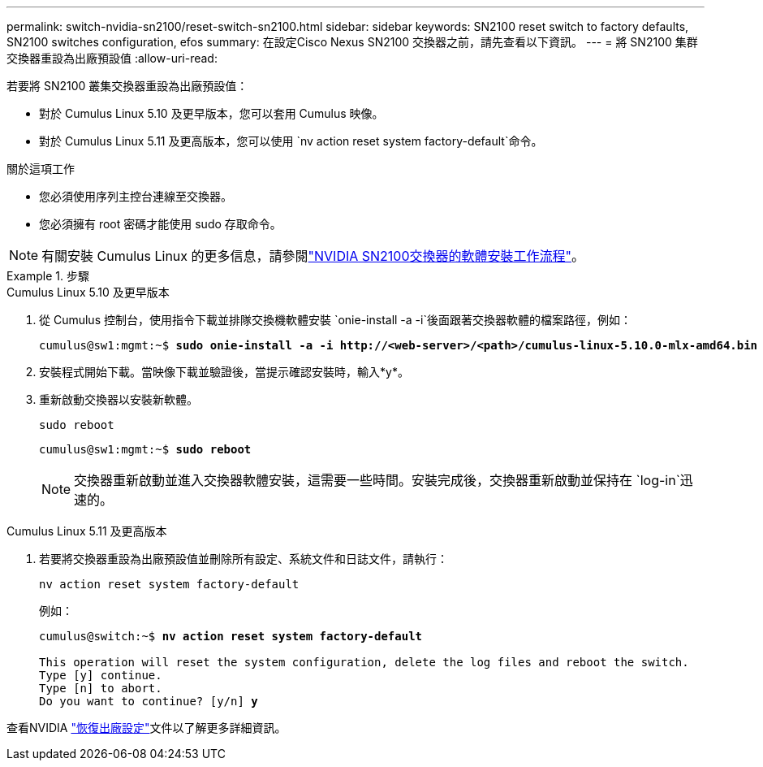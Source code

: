 ---
permalink: switch-nvidia-sn2100/reset-switch-sn2100.html 
sidebar: sidebar 
keywords: SN2100 reset switch to factory defaults, SN2100 switches configuration, efos 
summary: 在設定Cisco Nexus SN2100 交換器之前，請先查看以下資訊。 
---
= 將 SN2100 集群交換器重設為出廠預設值
:allow-uri-read: 


[role="lead"]
若要將 SN2100 叢集交換器重設為出廠預設值：

* 對於 Cumulus Linux 5.10 及更早版本，您可以套用 Cumulus 映像。
* 對於 Cumulus Linux 5.11 及更高版本，您可以使用 `nv action reset system factory-default`命令。


.關於這項工作
* 您必須使用序列主控台連線至交換器。
* 您必須擁有 root 密碼才能使用 sudo 存取命令。



NOTE: 有關安裝 Cumulus Linux 的更多信息，請參閱link:configure-software-overview-sn2100-cluster.html["NVIDIA SN2100交換器的軟體安裝工作流程"]。

.步驟
[role="tabbed-block"]
====
.Cumulus Linux 5.10 及更早版本
--
. 從 Cumulus 控制台，使用指令下載並排隊交換機軟體安裝 `onie-install -a -i`後面跟著交換器軟體的檔案路徑，例如：
+
[listing, subs="+quotes"]
----
cumulus@sw1:mgmt:~$ *sudo onie-install -a -i http://<web-server>/<path>/cumulus-linux-5.10.0-mlx-amd64.bin*
----
. 安裝程式開始下載。當映像下載並驗證後，當提示確認安裝時，輸入*y*。
. 重新啟動交換器以安裝新軟體。
+
`sudo reboot`

+
[listing, subs="+quotes"]
----
cumulus@sw1:mgmt:~$ *sudo reboot*
----
+

NOTE: 交換器重新啟動並進入交換器軟體安裝，這需要一些時間。安裝完成後，交換器重新啟動並保持在 `log-in`迅速的。



--
.Cumulus Linux 5.11 及更高版本
--
. 若要將交換器重設為出廠預設值並刪除所有設定、系統文件和日誌文件，請執行：
+
`nv action reset system factory-default`

+
例如：

+
[listing, subs="+quotes"]
----
cumulus@switch:~$ *nv action reset system factory-default*

This operation will reset the system configuration, delete the log files and reboot the switch.
Type [y] continue.
Type [n] to abort.
Do you want to continue? [y/n] *y*
----


查看NVIDIA https://docs.nvidia.com/networking-ethernet-software/cumulus-linux-511/Installation-Management/Factory-Reset/["恢復出廠設定"^]文件以了解更多詳細資訊。

--
====